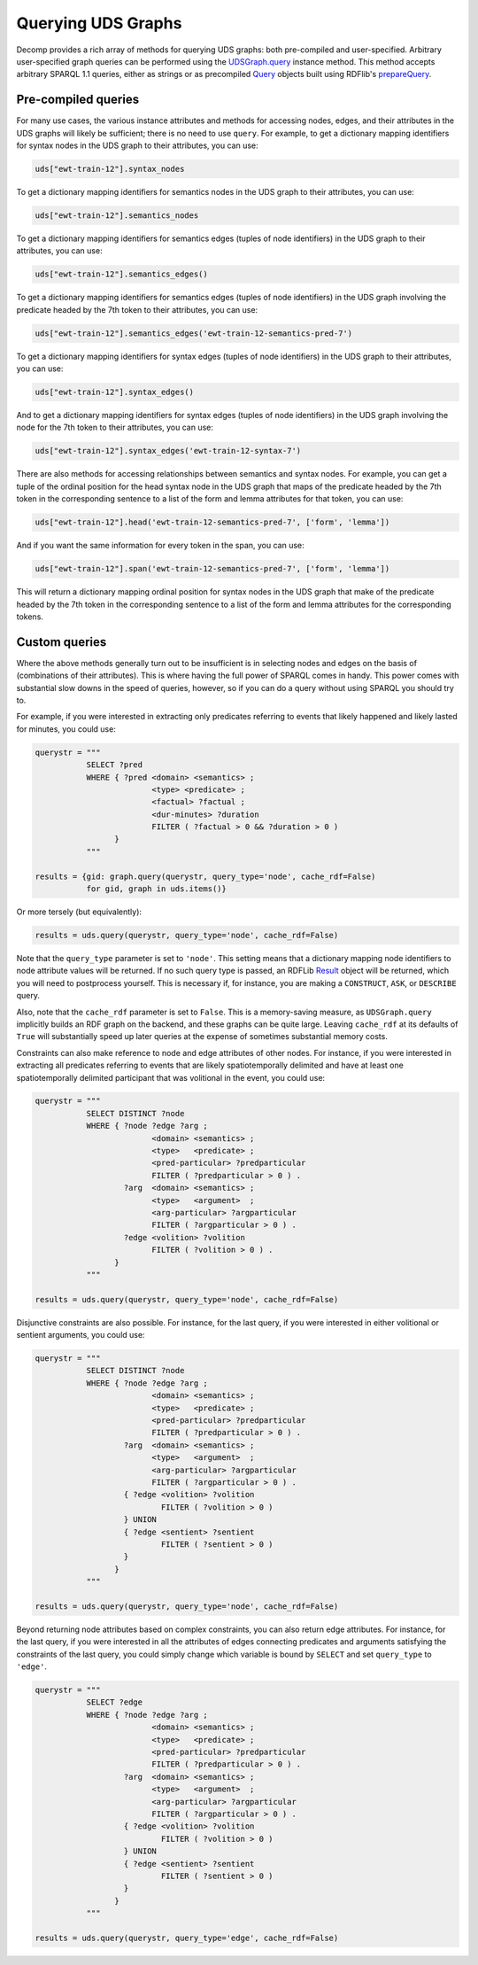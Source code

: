 Querying UDS Graphs
===================

Decomp provides a rich array of methods for querying UDS graphs: both
pre-compiled and user-specified. Arbitrary user-specified graph
queries can be performed using the `UDSGraph.query`_ instance
method. This method accepts arbitrary SPARQL 1.1 queries, either as
strings or as precompiled `Query`_ objects built using RDFlib's
`prepareQuery`_.

.. _UDSGraph.query: ../package/decomp.semantics.uds.html#decomp.semantics.uds.UDSGraph.query
.. _Query: https://rdflib.readthedocs.io/en/stable/apidocs/rdflib.plugins.sparql.html#rdflib.plugins.sparql.sparql.Query
.. _prepareQuery: https://rdflib.readthedocs.io/en/stable/apidocs/rdflib.plugins.sparql.html?highlight=preparequery#rdflib.plugins.sparql.processor.prepareQuery

Pre-compiled queries
--------------------

For many use cases, the various instance attributes and methods for
accessing nodes, edges, and their attributes in the UDS graphs will
likely be sufficient; there is no need to use ``query``. For
example, to get a dictionary mapping identifiers for syntax nodes in
the UDS graph to their attributes, you can use:
 
.. code-block:: python

   uds["ewt-train-12"].syntax_nodes

To get a dictionary mapping identifiers for semantics nodes in the UDS
graph to their attributes, you can use:
   
.. code-block:: python
   
   uds["ewt-train-12"].semantics_nodes   

To get a dictionary mapping identifiers for semantics edges (tuples of
node identifiers) in the UDS graph to their attributes, you can use:
  
.. code-block:: python
   
   uds["ewt-train-12"].semantics_edges()

To get a dictionary mapping identifiers for semantics edges (tuples of
node identifiers) in the UDS graph involving the predicate headed by
the 7th token to their attributes, you can use:
   
.. code-block:: python  
   
   uds["ewt-train-12"].semantics_edges('ewt-train-12-semantics-pred-7')

To get a dictionary mapping identifiers for syntax edges (tuples of
node identifiers) in the UDS graph to their attributes, you can use:
   
.. code-block:: python  
   
   uds["ewt-train-12"].syntax_edges()

And to get a dictionary mapping identifiers for syntax edges (tuples
of node identifiers) in the UDS graph involving the node for the 7th
token to their attributes, you can use:
   
.. code-block:: python  
   
   uds["ewt-train-12"].syntax_edges('ewt-train-12-syntax-7')
		

There are also methods for accessing relationships between semantics
and syntax nodes. For example, you can get a tuple of the ordinal
position for the head syntax node in the UDS graph that maps of the
predicate headed by the 7th token in the corresponding sentence to a
list of the form and lemma attributes for that token, you can use:

.. code-block:: python

   uds["ewt-train-12"].head('ewt-train-12-semantics-pred-7', ['form', 'lemma'])

And if you want the same information for every token in the span, you
can use:
   
.. code-block:: python
   
   uds["ewt-train-12"].span('ewt-train-12-semantics-pred-7', ['form', 'lemma'])

This will return a dictionary mapping ordinal position for syntax
nodes in the UDS graph that make of the predicate headed by the 7th
token in the corresponding sentence to a list of the form and lemma
attributes for the corresponding tokens.

Custom queries
--------------

Where the above methods generally turn out to be insufficient is in
selecting nodes and edges on the basis of (combinations of their
attributes). This is where having the full power of SPARQL comes in
handy. This power comes with substantial slow downs in the speed of
queries, however, so if you can do a query without using SPARQL you
should try to.

For example, if you were interested in extracting only predicates
referring to events that likely happened and likely lasted for
minutes, you could use:

.. code-block:: python

   querystr = """
              SELECT ?pred
              WHERE { ?pred <domain> <semantics> ;
                            <type> <predicate> ;
	                    <factual> ?factual ;
		            <dur-minutes> ?duration
	                    FILTER ( ?factual > 0 && ?duration > 0 )
                    }
              """

   results = {gid: graph.query(querystr, query_type='node', cache_rdf=False)
              for gid, graph in uds.items()}

Or more tersely (but equivalently):

.. code-block:: python

   results = uds.query(querystr, query_type='node', cache_rdf=False)
	      
Note that the ``query_type`` parameter is set to ``'node'``. This
setting means that a dictionary mapping node identifiers to node
attribute values will be returned. If no such query type is passed, an
RDFLib `Result`_ object will be returned, which you will need to
postprocess yourself. This is necessary if, for instance, you are
making a ``CONSTRUCT``, ``ASK``, or ``DESCRIBE`` query.

Also, note that the ``cache_rdf`` parameter is set to ``False``. This is a
memory-saving measure, as ``UDSGraph.query`` implicitly builds an RDF
graph on the backend, and these graphs can be quite large. Leaving
``cache_rdf`` at its defaults of ``True`` will substantially speed up
later queries at the expense of sometimes substantial memory costs.

.. _Result: https://rdflib.readthedocs.io/en/stable/apidocs/rdflib.html#rdflib.query.Result
   
Constraints can also make reference to node and edge attributes of
other nodes. For instance, if you were interested in extracting all
predicates referring to events that are likely spatiotemporally
delimited and have at least one spatiotemporally delimited participant
that was volitional in the event, you could use:

.. code-block:: python

   querystr = """
              SELECT DISTINCT ?node
              WHERE { ?node ?edge ?arg ;
                            <domain> <semantics> ;
                            <type>   <predicate> ;
                            <pred-particular> ?predparticular
			    FILTER ( ?predparticular > 0 ) .
                      ?arg  <domain> <semantics> ;
		            <type>   <argument>  ;
			    <arg-particular> ?argparticular
			    FILTER ( ?argparticular > 0 ) .
                      ?edge <volition> ?volition
		            FILTER ( ?volition > 0 ) .    
                    }
              """

   results = uds.query(querystr, query_type='node', cache_rdf=False)
		
Disjunctive constraints are also possible. For instance, for the last
query, if you were interested in either volitional or sentient
arguments, you could use:

.. code-block:: python

   querystr = """
              SELECT DISTINCT ?node
              WHERE { ?node ?edge ?arg ;
                            <domain> <semantics> ;
                            <type>   <predicate> ;
                            <pred-particular> ?predparticular
			    FILTER ( ?predparticular > 0 ) .
                      ?arg  <domain> <semantics> ;
		            <type>   <argument>  ;
			    <arg-particular> ?argparticular
			    FILTER ( ?argparticular > 0 ) .
                      { ?edge <volition> ?volition
		              FILTER ( ?volition > 0 )
	              } UNION
		      { ?edge <sentient> ?sentient
		              FILTER ( ?sentient > 0 )
	              }
                    }
              """

   results = uds.query(querystr, query_type='node', cache_rdf=False)
  
Beyond returning node attributes based on complex constraints, you can
also return edge attributes. For instance, for the last query, if you
were interested in all the attributes of edges connecting predicates
and arguments satisfying the constraints of the last query, you could
simply change which variable is bound by ``SELECT`` and set
``query_type`` to ``'edge'``.

.. code-block:: python

   querystr = """
              SELECT ?edge
              WHERE { ?node ?edge ?arg ;
                            <domain> <semantics> ;
                            <type>   <predicate> ;
                            <pred-particular> ?predparticular
			    FILTER ( ?predparticular > 0 ) .
                      ?arg  <domain> <semantics> ;
		            <type>   <argument>  ;
			    <arg-particular> ?argparticular
			    FILTER ( ?argparticular > 0 ) .
                      { ?edge <volition> ?volition
		              FILTER ( ?volition > 0 )
	              } UNION
		      { ?edge <sentient> ?sentient
		              FILTER ( ?sentient > 0 )
	              }
                    }
              """

   results = uds.query(querystr, query_type='edge', cache_rdf=False)
